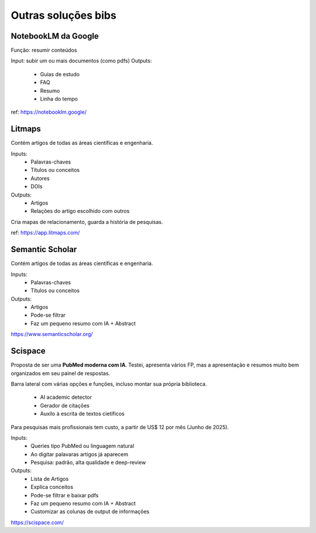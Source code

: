 Outras soluções bibs
+++++++++++++++++++++++

NotebookLM da Google
--------------------------

Função: resumir conteúdos

Input: subir um ou mais documentos (como pdfs)
Outputs:
  * Guias de estudo
  * FAQ
  * Resumo
  * Linha do tempo

ref: https://notebooklm.google/


Litmaps
--------
Contém artigos de todas as áreas científicas e engenharia.

Inputs:
  * Palavras-chaves
  * Títulos ou conceitos
  * Autores
  * DOIs
Outputs:
  * Artigos
  * Relações do artigo escolhido com outros

Cria mapas de relacionamento, guarda a história de pesquisas.


ref: https://app.litmaps.com/


Semantic Scholar
-----------------

Contém artigos de todas as áreas científicas e engenharia.

Inputs:
  * Palavras-chaves
  * Títulos ou conceitos
Outputs:
  * Artigos
  * Pode-se filtrar
  * Faz um pequeno resumo com IA + Abstract


https://www.semanticscholar.org/


Scispace
-----------

Proposta de ser uma **PubMed moderna com IA**. Testei, apresenta vários FP, mas a apresentação e resumos muito bem organizados em seu painel de respostas.

Barra lateral com várias opções e funções, incluso montar sua própria biblioteca.

  * AI academic detector
  * Gerador de citações
  * Auxílo à escrita de textos cietíficos

Para pesquisas mais profissionais tem custo, a partir de US$ 12 por mês (Junho de 2025).

Inputs:
  * Queries tipo PubMed ou linguagem natural
  * Ao digitar palavaras artigos já aparecem
  * Pesquisa: padrão, alta qualidade e deep-review
Outputs:
  * Lista de Artigos
  * Explica conceitos
  * Pode-se filtrar e baixar pdfs
  * Faz um pequeno resumo com IA + Abstract
  * Customizar as colunas de output de informações


https://scispace.com/




